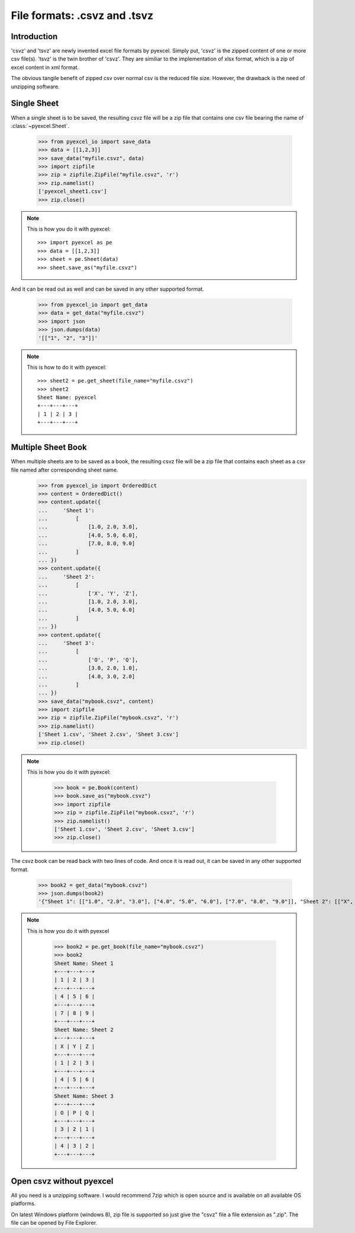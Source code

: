 ====================================
File formats: .csvz and .tsvz
====================================

.. _csvz:

Introduction
-------------

'csvz' and 'tsvz' are newly invented excel file formats by pyexcel. Simply put, 'csvz' is the zipped content of one or more csv file(s). 'tsvz' is the twin brother of 'csvz'. They are similiar to the implementation of xlsx format, which is a zip of excel content in xml format.

The obvious tangile benefit of zipped csv over normal csv is the reduced file size. However, the drawback is the need of unzipping software.

Single Sheet
------------

When a single sheet is to be saved, the resulting csvz file will be a zip file that contains one csv file bearing the name of :class:`~pyexcel.Sheet`.

    >>> from pyexcel_io import save_data
    >>> data = [[1,2,3]]
    >>> save_data("myfile.csvz", data)
    >>> import zipfile
    >>> zip = zipfile.ZipFile("myfile.csvz", 'r')
    >>> zip.namelist()
    ['pyexcel_sheet1.csv']
    >>> zip.close()

.. note::

   This is how you do it with pyexcel::
   
        >>> import pyexcel as pe
        >>> data = [[1,2,3]]
        >>> sheet = pe.Sheet(data)
        >>> sheet.save_as("myfile.csvz")

And it can be read out as well and can be saved in any other supported format.

    >>> from pyexcel_io import get_data
    >>> data = get_data("myfile.csvz")
    >>> import json
    >>> json.dumps(data)
    '[["1", "2", "3"]]'
    
.. note::

   This is how to do it with pyexcel::

       >>> sheet2 = pe.get_sheet(file_name="myfile.csvz")
       >>> sheet2
       Sheet Name: pyexcel
       +---+---+---+
       | 1 | 2 | 3 |
       +---+---+---+


Multiple Sheet Book
-------------------

When multiple sheets are to be saved as a book, the resulting csvz file will be a zip file that contains each sheet as a csv file named after corresponding sheet name.
    >>> from pyexcel_io import OrderedDict
    >>> content = OrderedDict()
    >>> content.update({
    ...     'Sheet 1': 
    ...         [
    ...             [1.0, 2.0, 3.0], 
    ...             [4.0, 5.0, 6.0], 
    ...             [7.0, 8.0, 9.0]
    ...         ]
    ... })
    >>> content.update({
    ...     'Sheet 2': 
    ...         [
    ...             ['X', 'Y', 'Z'], 
    ...             [1.0, 2.0, 3.0], 
    ...             [4.0, 5.0, 6.0]
    ...         ]
    ... })
    >>> content.update({
    ...     'Sheet 3': 
    ...         [
    ...             ['O', 'P', 'Q'], 
    ...             [3.0, 2.0, 1.0], 
    ...             [4.0, 3.0, 2.0]
    ...         ] 
    ... })
    >>> save_data("mybook.csvz", content)
    >>> import zipfile
    >>> zip = zipfile.ZipFile("mybook.csvz", 'r')
    >>> zip.namelist()
    ['Sheet 1.csv', 'Sheet 2.csv', 'Sheet 3.csv']
    >>> zip.close()

.. note::

   This is how you do it with pyexcel:
   
       >>> book = pe.Book(content)
       >>> book.save_as("mybook.csvz")
       >>> import zipfile
       >>> zip = zipfile.ZipFile("mybook.csvz", 'r')
       >>> zip.namelist()
       ['Sheet 1.csv', 'Sheet 2.csv', 'Sheet 3.csv']
       >>> zip.close()

The csvz book can be read back with two lines of code. And once it is read out, it can be saved in any other supported format.

    >>> book2 = get_data("mybook.csvz")
    >>> json.dumps(book2)
    '{"Sheet 1": [["1.0", "2.0", "3.0"], ["4.0", "5.0", "6.0"], ["7.0", "8.0", "9.0"]], "Sheet 2": [["X", "Y", "Z"], ["1.0", "2.0", "3.0"], ["4.0", "5.0", "6.0"]], "Sheet 3": [["O", "P", "Q"], ["3.0", "2.0", "1.0"], ["4.0", "3.0", "2.0"]]}'

.. note::

   This is how you do it with pyexcel

    >>> book2 = pe.get_book(file_name="mybook.csvz")
    >>> book2
    Sheet Name: Sheet 1
    +---+---+---+
    | 1 | 2 | 3 |
    +---+---+---+
    | 4 | 5 | 6 |
    +---+---+---+
    | 7 | 8 | 9 |
    +---+---+---+
    Sheet Name: Sheet 2
    +---+---+---+
    | X | Y | Z |
    +---+---+---+
    | 1 | 2 | 3 |
    +---+---+---+
    | 4 | 5 | 6 |
    +---+---+---+
    Sheet Name: Sheet 3
    +---+---+---+
    | O | P | Q |
    +---+---+---+
    | 3 | 2 | 1 |
    +---+---+---+
    | 4 | 3 | 2 |
    +---+---+---+


Open csvz without pyexcel
----------------------------

All you need is a unzipping software. I would recommend 7zip which is open source and is available on all available OS platforms.

On latest Windows platform (windows 8), zip file is supported so just give the "csvz" file a file extension as ".zip". The file can be opened by File Explorer.


.. testcode::
   :hide:

    >>> import os
    >>> os.unlink("myfile.csvz")
    >>> os.unlink("mybook.csvz")
